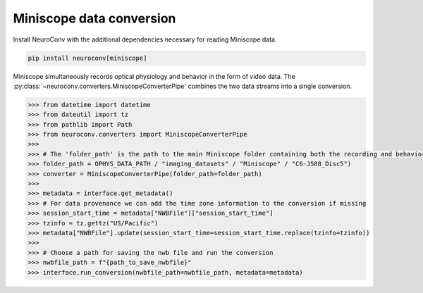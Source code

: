 Miniscope data conversion
-------------------------

Install NeuroConv with the additional dependencies necessary for reading Miniscope data.

.. code-block:: bash

    pip install neuroconv[miniscope]

Miniscope simultaneously records optical physiology and behavior in the form of video data.
The :py:class:`~neuroconv.converters.MiniscopeConverterPipe` combines the two data streams
into a single conversion.

.. code-block:: python

    >>> from datetime import datetime
    >>> from dateutil import tz
    >>> from pathlib import Path
    >>> from neuroconv.converters import MiniscopeConverterPipe
    >>>
    >>> # The 'folder_path' is the path to the main Miniscope folder containing both the recording and behavioral data streams in separate subfolders.
    >>> folder_path = OPHYS_DATA_PATH / "imaging_datasets" / "Miniscope" / "C6-J588_Disc5")
    >>> converter = MiniscopeConverterPipe(folder_path=folder_path)
    >>>
    >>> metadata = interface.get_metadata()
    >>> # For data provenance we can add the time zone information to the conversion if missing
    >>> session_start_time = metadata["NWBFile"]["session_start_time"]
    >>> tzinfo = tz.gettz("US/Pacific")
    >>> metadata["NWBFile"].update(session_start_time=session_start_time.replace(tzinfo=tzinfo))
    >>>
    >>> # Choose a path for saving the nwb file and run the conversion
    >>> nwbfile_path = f"{path_to_save_nwbfile}"
    >>> interface.run_conversion(nwbfile_path=nwbfile_path, metadata=metadata)

